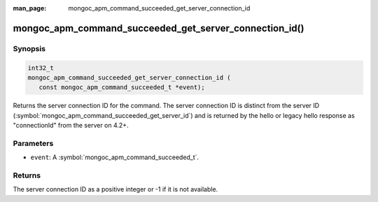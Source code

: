 :man_page: mongoc_apm_command_succeeded_get_server_connection_id

mongoc_apm_command_succeeded_get_server_connection_id()
=======================================================

Synopsis
--------

.. code-block:: c

  int32_t
  mongoc_apm_command_succeeded_get_server_connection_id (
     const mongoc_apm_command_succeeded_t *event);

Returns the server connection ID for the command. The server connection ID is
distinct from the server ID
(:symbol:`mongoc_apm_command_succeeded_get_server_id`) and is returned by the
hello or legacy hello response as "connectionId" from the server on 4.2+.

Parameters
----------

* ``event``: A :symbol:`mongoc_apm_command_succeeded_t`.

Returns
-------

The server connection ID as a positive integer or -1 if it is not available.

.. seealso::

  | :doc:`Introduction to Application Performance Monitoring <application-performance-monitoring>`

